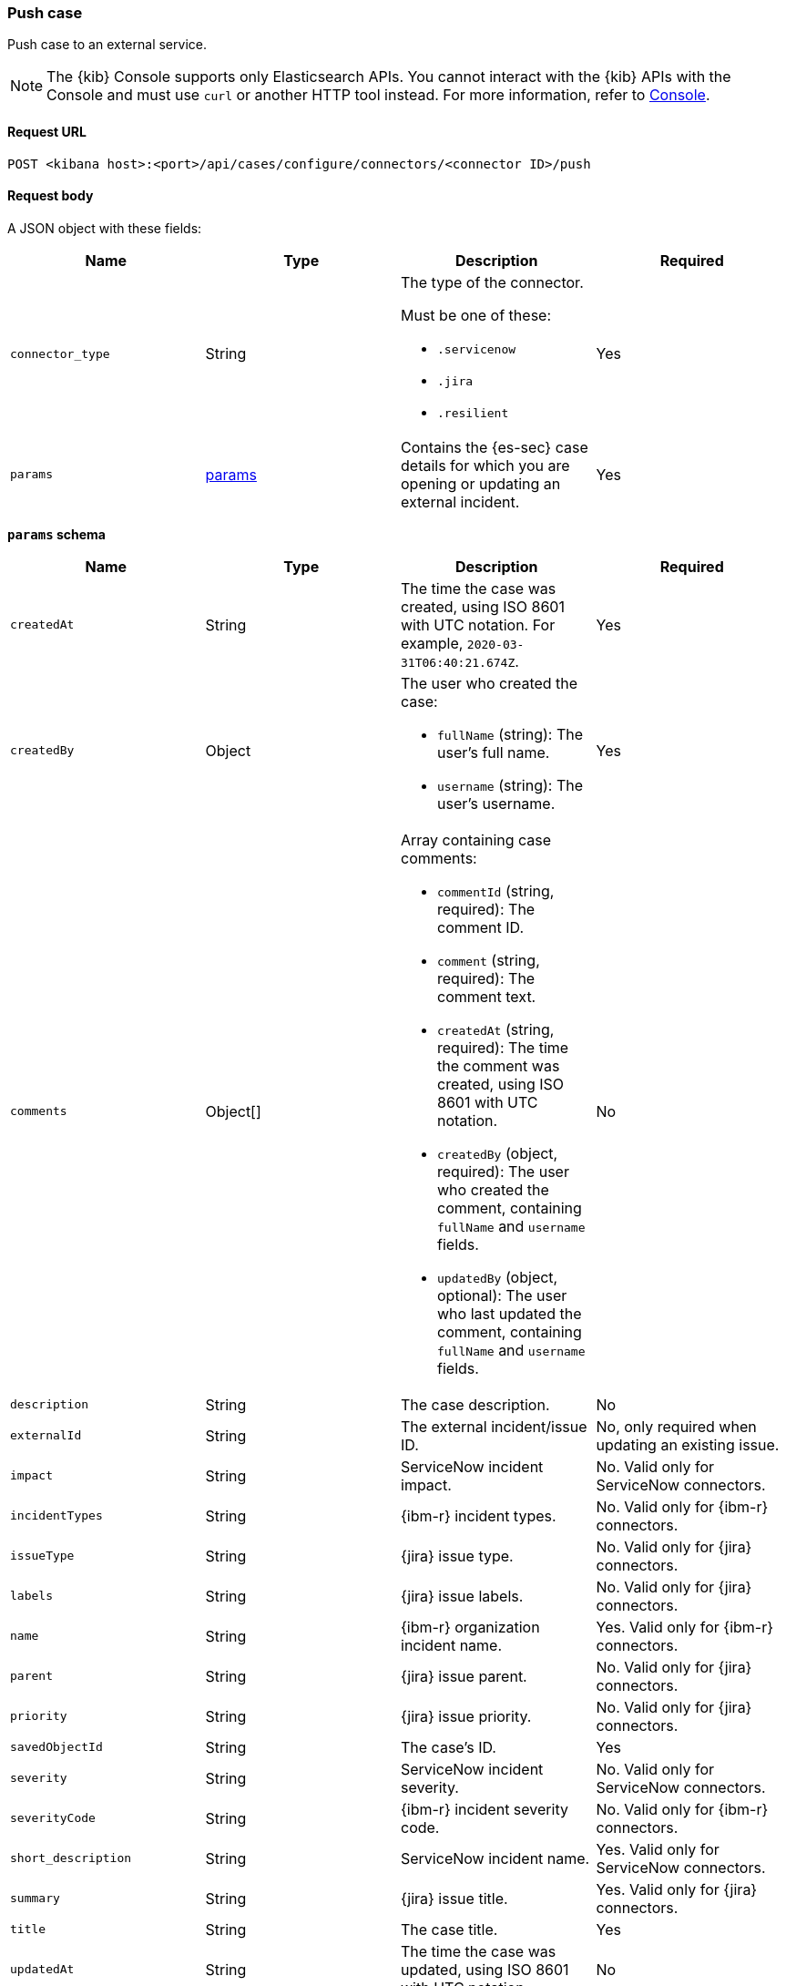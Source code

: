 [[cases-api-push]]
=== Push case

Push case to an external service.

NOTE: The {kib} Console supports only Elasticsearch APIs. You cannot interact with the {kib} APIs with the Console and must use `curl` or another HTTP tool instead. For more information, refer to https://www.elastic.co/guide/en/kibana/current/console-kibana.html[Console].

==== Request URL

`POST <kibana host>:<port>/api/cases/configure/connectors/<connector ID>/push`

==== Request body

A JSON object with these fields:

[width="100%",options="header"]
|==============================================
|Name |Type |Description |Required

|`connector_type` |String a|The type of the connector.

Must be one of these:

* `.servicenow`
* `.jira`
* `.resilient`
|Yes
|`params` |<<connector-push-schema, params>> |Contains the {es-sec} case details
for which you are opening or updating an external incident. |Yes
|==============================================

[[connector-push-schema]]
*`params` schema*

[width="100%",options="header"]
|==============================================
|Name |Type |Description |Required

|`createdAt` |String |The time the case was created, using ISO 8601 with UTC
notation. For example, `2020-03-31T06:40:21.674Z`. |Yes
|`createdBy` |Object a|The user who created the case:

* `fullName` (string): The user's full name.
* `username` (string): The user's username.

|Yes

|`comments` |Object[] a|Array containing case comments:

* `commentId` (string, required): The comment ID.
* `comment` (string, required): The comment text.
* `createdAt` (string, required): The time the comment was created, using ISO
8601 with UTC notation.
* `createdBy` (object, required): The user who created the comment, containing
`fullName` and `username` fields.
* `updatedBy` (object, optional): The user who last updated the comment,
containing `fullName` and `username` fields.

|No
|`description` |String |The case description. |No
|`externalId` |String |The external incident/issue ID. |No, only required
when updating an existing issue.
|`impact` |String |ServiceNow incident impact. |No. Valid only for ServiceNow connectors.
|`incidentTypes` |String |{ibm-r} incident types. |No. Valid only for {ibm-r} connectors.
|`issueType` |String |{jira} issue type. |No. Valid only for {jira} connectors.
|`labels` |String |{jira} issue labels. |No. Valid only for {jira} connectors.
|`name` |String |{ibm-r} organization incident name. |Yes. Valid only for {ibm-r} connectors.
|`parent` |String |{jira} issue parent. |No. Valid only for {jira} connectors.
|`priority` |String |{jira} issue priority. |No. Valid only for {jira} connectors.
|`savedObjectId` |String |The case's ID. |Yes
|`severity` |String |ServiceNow incident severity. |No. Valid only for ServiceNow connectors.
|`severityCode` |String |{ibm-r} incident severity code. |No. Valid only for {ibm-r} connectors.
|`short_description` |String |ServiceNow incident name. |Yes. Valid only for ServiceNow connectors.
|`summary` |String |{jira} issue title. |Yes. Valid only for {jira} connectors.
|`title` |String |The case title. |Yes
|`updatedAt` |String |The time the case was updated, using ISO 8601 with UTC
notation. |No
|`updatedBy` |Object a|The user who last updated the case:

* `fullName` (string): The user's full name.
* `username` (string): The user's username.

|No
|`urgency` |String |ServiceNow incident urgency. |No. Valid only for ServiceNow connectors.
|==============================================

===== Example request

Creates a new {sn} incident:

[source,sh]
--------------------------------------------------
POST api/cases/configure/connectors/7349772f-421a-4de3-b8bb-2d9b22ccee30/push
{
    "connector_type": ".servicenow",
    "params": {
        "savedObjectId": "7528e530-5f32-11eb-a713-e1e769fa873c",
        "createdAt": "2021-01-25T17:26:27.990Z",
        "createdBy": {
            "fullName": "Alan Hunley",
            "username": "ahunley"
        },
        "comments": [],
        "description": "James Bond clicked on a highly suspicious email banner advertising cheap holidays for underpaid civil servants. Operation bubblegum is active.",
        "externalId": null,
        "title": "This case will self-destruct in 5 seconds"
        "impact": "2",
        "severity": "1",
        "urgency": "2",
        "updatedAt": null,
        "updatedBy": null
    }
}
--------------------------------------------------
// KIBANA

Updates an existing {sn} incident:

[source,sh]
--------------------------------------------------
POST api/cases/configure/connectors/7349772f-421a-4de3-b8bb-2d9b22ccee30/push

{
    "connector_type": ".servicenow",
    "params": {
        "savedObjectId": "7528e530-5f32-11eb-a713-e1e769fa873c",
        "createdAt": "2021-01-25T17:26:27.990Z",
        "createdBy": {
            "fullName": "Alan Hunley",
            "username": "ahunley"
        },
        "comments": [
          {
            "commentId": "dda30310-732a-11ea-a0b2-c51ea50a58e2",
            "comment": "That is nothing - Ethan Hunt answered a targeted social media campaign promoting phishy pension schemes to IMF operatives.",
            "createdAt": "2020-03-31T08:37:33.240Z",
            "createdBy": {
              "fullName": "Ms Moneypenny",
              "username": "moneypenny"
            }
          }
        ],
        "description": "James Bond clicked on a highly suspicious email banner advertising cheap holidays for underpaid civil servants. Operation bubblegum is active.",
        "externalId": "ba6defa32f3520107616c886f699b630",
        "title": "This case will self-destruct in 15 seconds"
        "impact": "2",
        "severity": "1",
        "urgency": "2",
        "updatedAt": "2021-01-25T17:27:10.925Z",
        "updatedBy": {
            "fullName": "Alan Hunley",
            "username": "ahunley"
        }
    }
}
--------------------------------------------------
// KIBANA

==== Response code

`200`::
   Indicates a successful call.

==== Response payload

A JSON object with the ID and the URL of the external incident.

IMPORTANT: You need the returned information to associate it with the original
{es-sec} case. To add the external incident details to the {es-sec} case,
call <<cases-api-associate-sn-incident>>.

===== Example response

[source,json]
--------------------------------------------------
{
  "status": "ok",
  "actionId": "61787f53-4eee-4741-8df6-8fe84fa616f7",
  "data": {
    "title": "INC0010012",
    "id": "62dc3c8bdb7300106ba884da0b9619ea",
    "pushedDate": "2020-03-31T09:01:33.000Z",
    "url": "https://dev78437.service-now.com/nav_to.do?uri=incident.do?sys_id=62dc3c8bdb7300106ba884da0b9619ea",
    "comments": [
      {
        "commentId": "dda30310-732a-11ea-a0b2-c51ea50a58e2",
        "pushedDate": "2020-03-31T09:01:34.000Z"
      }
    ]
  }
}
--------------------------------------------------
